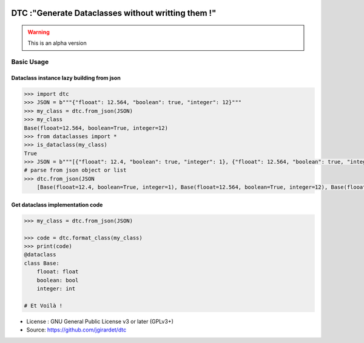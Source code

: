 .. image:: https://travis-ci.org/jgirardet/dtc.svg?branch=master
    :target: https://travis-ci.org/jgirardet/dtc

.. image:: https://ci.appveyor.com/api/projects/status/ffd44ndqx713yuhd/branch/master?svg=true
    :target: https://ci.appveyor.com/project/jgirardet/dtc

=======================================================
DTC :"Generate Dataclasses without writting them !"
=======================================================


.. warning::
		
	This is an alpha version


Basic Usage
------------

Dataclass instance lazy building from json
~~~~~~~~~~~~~~~~~~~~~~~~~~~~~~~~~~~~~~~~~~~~

.. code-block:: python
		
	    >>> import dtc
	    >>> JSON = b"""{"flooat": 12.564, "boolean": true, "integer": 12}"""
	    >>> my_class = dtc.from_json(JSON)
	    >>> my_class
	    Base(flooat=12.564, boolean=True, integer=12)
	    >>> from dataclasses import *
	    >>> is_dataclass(my_class)
	    True
	    >>> JSON = b"""[{"flooat": 12.4, "boolean": true, "integer": 1}, {"flooat": 12.564, "boolean": true, "integer": 12},{"flooat": 1.4, "boolean": false, "integer": 0}]"""
	    # parse from json object or list
	    >>> dtc.from_json(JSON
		[Base(flooat=12.4, boolean=True, integer=1), Base(flooat=12.564, boolean=True, integer=12), Base(flooat=1.4, boolean=False, integer=0)]

	

Get dataclass implementation code
~~~~~~~~~~~~~~~~~~~~~~~~~~~~~~~~~~~

.. code-block:: python
		
		>>> my_class = dtc.from_json(JSON)

		>>> code = dtc.format_class(my_class)
		>>> print(code)
		@dataclass
		class Base:
		    flooat: float
		    boolean: bool
		    integer: int
			
		# Et Voilà !



* License : GNU General Public License v3 or later (GPLv3+) 
* Source: https://github.com/jgirardet/dtc



